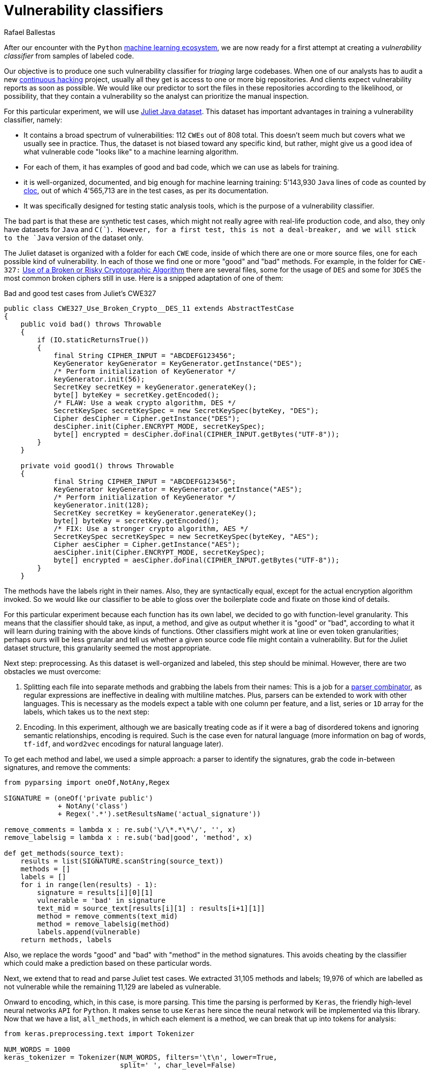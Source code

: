 :slug: vulnerability-classifier/
:date: 2019-10-04
:subtitle: A pipeline to classify vulnerable code
:category: machine-learning
:tags: machine learning, security, code
:image: cover.png
:alt: Photo by Rishi Deep on Unsplash: https://unsplash.com/photos/WiCvC9u7OpE
:description: A simple attempt at defining a vulnerability classifier using categorical encoding and a basic neural network with a single hidden layer produces 86% accuracy on the artificial Java Juliet dataset. Later on we will optimize and adapt these steps to build a more accurate classifier.
:keywords: Machine learning, Neural Network, Encoding, Parsing, Classifier, Vulnerability
:author: Rafael Ballestas
:writer: raballestasr
:name: Rafael Ballestas
:about1: Mathematician
:about2: with an itch for CS
:source: https://unsplash.com/photos/WiCvC9u7OpE


= Vulnerability classifiers

After our encounter with the `Python`
[inner]#link:../digression-regression/[machine learning ecosystem]#,
we are now ready for a first attempt at
creating a _vulnerability classifier_
from samples of labeled code.

Our objective is to produce one such vulnerability classifier
for _triaging_ large codebases.
When one of our analysts has to audit a new
[inner]#link:../../use-cases/continuous-hacking/[continuous hacking]# project,
usually all they get is access to one or more big repositories.
And clients expect vulnerability reports as soon as possible.
We would like our predictor
to sort the files in these repositories
according to the likelihood, or possibility, that they contain a vulnerability
so the analyst can prioritize the manual inspection.

For this particular experiment,
we will use
link:https://samate.nist.gov/SRD/resources/Juliet_Test_Suite_v1.2_for_Java_-_User_Guide.pdf[Juliet Java dataset].
This dataset has important advantages
in training a vulnerability classifier, namely:

* It contains a broad spectrum of vulnerabilities:
112 `CWEs` out of 808 total.
This doesn't seem much but covers what we usually see in practice.
Thus, the dataset is not biased toward any specific kind,
but rather, might give us a good idea of what
vulnerable code "looks like" to a machine learning algorithm.

* For each of them, it has examples of good and bad code,
which we can use as labels for training.

* it is well-organized, documented, and
big enough for machine learning training:
5'143,930 `Java` lines of code as counted by
link:https://github.com/AlDanial/cloc[cloc],
out of which 4'565,713 are in the test cases,
as per its documentation.

* It was specifically designed for testing static analysis tools,
which is the purpose of a vulnerability classifier.

The bad part is that these are synthetic test cases,
which might not really agree with real-life production code,
and also, they only have datasets for `Java` and `C(``)`.
However, for a first test, this is not a deal-breaker,
and we will stick to the `Java` version of the dataset only.

The Juliet dataset is organized
with a folder for each `CWE` code,
inside of which there are one or more source files,
one for each possible kind of vulnerability.
In each of those we find one or more "good" and "bad" methods.
For example, in the folder for `CWE-327:`
link:https://cwe.mitre.org/data/definitions/327.html[Use of a Broken or Risky Cryptographic Algorithm]
there are several files,
some for the usage of `DES` and some for `3DES`
the most common broken ciphers still in use.
Here is a snipped adaptation of one of them:

.Bad and good test cases from Juliet's CWE327
[source, java]
----
public class CWE327_Use_Broken_Crypto__DES_11 extends AbstractTestCase
{
    public void bad() throws Throwable
    {
        if (IO.staticReturnsTrue())
        {
            final String CIPHER_INPUT = "ABCDEFG123456";
            KeyGenerator keyGenerator = KeyGenerator.getInstance("DES");
            /* Perform initialization of KeyGenerator */
            keyGenerator.init(56);
            SecretKey secretKey = keyGenerator.generateKey();
            byte[] byteKey = secretKey.getEncoded();
            /* FLAW: Use a weak crypto algorithm, DES */
            SecretKeySpec secretKeySpec = new SecretKeySpec(byteKey, "DES");
            Cipher desCipher = Cipher.getInstance("DES");
            desCipher.init(Cipher.ENCRYPT_MODE, secretKeySpec);
            byte[] encrypted = desCipher.doFinal(CIPHER_INPUT.getBytes("UTF-8"));
        }
    }

    private void good1() throws Throwable
    {
            final String CIPHER_INPUT = "ABCDEFG123456";
            KeyGenerator keyGenerator = KeyGenerator.getInstance("AES");
            /* Perform initialization of KeyGenerator */
            keyGenerator.init(128);
            SecretKey secretKey = keyGenerator.generateKey();
            byte[] byteKey = secretKey.getEncoded();
            /* FIX: Use a stronger crypto algorithm, AES */
            SecretKeySpec secretKeySpec = new SecretKeySpec(byteKey, "AES");
            Cipher aesCipher = Cipher.getInstance("AES");
            aesCipher.init(Cipher.ENCRYPT_MODE, secretKeySpec);
            byte[] encrypted = aesCipher.doFinal(CIPHER_INPUT.getBytes("UTF-8"));
        }
    }
----

The methods have the labels right in their names.
Also, they are syntactically equal,
except for the actual encryption algorithm invoked.
So we would like our classifier to be able
to gloss over the boilerplate code and fixate on those kind of details.

For this particular experiment because each function has its own label,
we decided to go with function-level granularity. This means that
the classifier should take, as input, a method,
and give as output whether it is "good" or "bad",
according to what it will learn during training with the above
kinds of functions.
Other classifiers might work at line or even token granularities;
perhaps ours will be less granular and
tell us whether a given source code file
might contain a vulnerability.
But for the Juliet dataset structure,
this granularity seemed the most appropriate.

Next step: preprocessing.
As this dataset is well-organized and labeled,
this step should be minimal.
However, there are two obstacles
we must overcome:

. Splitting each file into separate methods
and grabbing the labels from their names:
This is a job for a
[inner]#link:../pars-orationis-secura/[parser combinator]#,
as regular expressions are ineffective
in dealing with multiline matches.
Plus, parsers can be extended to work with other languages.
This is necessary as the models expect
a table with one column per feature,
and a list, series or `1D` array for the labels,
which takes us to the next step:

. Encoding. In this experiment, although
we are basically treating code as if it were
a bag of disordered tokens
and ignoring semantic relationships,
encoding is required.
Such is the case even for natural language
(more information on bag of words, `tf-idf`, and
`word2vec` encodings for natural language later).

To get each method and label,
we used a simple approach:
a parser to identify the signatures,
grab the code in-between signatures,
and remove the comments:

[source, python]
----
from pyparsing import oneOf,NotAny,Regex

SIGNATURE = (oneOf('private public')
             + NotAny('class')
             + Regex('.*').setResultsName('actual_signature'))

remove_comments = lambda x : re.sub('\/\*.*\*\/', '', x)
remove_labelsig = lambda x : re.sub('bad|good', 'method', x)

def get_methods(source_text):
    results = list(SIGNATURE.scanString(source_text))
    methods = []
    labels = []
    for i in range(len(results) - 1):
        signature = results[i][0][1]
        vulnerable = 'bad' in signature
        text_mid = source_text[results[i][1] : results[i+1][1]]
        method = remove_comments(text_mid)
        method = remove_labelsig(method)
        labels.append(vulnerable)
    return methods, labels
----

Also, we replace the words "good" and "bad" with "method"
in the method signatures.
This avoids cheating by the classifier
which could make a prediction based on these particular words.

Next, we extend that to read and parse Juliet test cases.
We extracted 31,105 methods and labels;
19,976 of which are labelled as not vulnerable
while the remaining 11,129 are labeled as vulnerable.

Onward to encoding, which, in this case,
is more parsing. This time the parsing is performed by `Keras`,
the friendly high-level neural networks `API` for `Python`.
It makes sense to use `Keras` here
since the neural network will be implemented via this library.
Now that we have a list, `all_methods`, in which each element
is a method, we can break that up into tokens for analysis:

[source, python]
----
from keras.preprocessing.text import Tokenizer

NUM_WORDS = 1000
keras_tokenizer = Tokenizer(NUM_WORDS, filters='\t\n', lower=True,
                            split=' ', char_level=False)

keras_tokenizer.fit_on_texts(all_methods)
----

Much like the actual machine learning models
from `APIs`, such as `scikit`, as seen in
[inner]#link:../digression-regression/[our previous article]#,
this tokenizer must be trained, or _fit_, to the dataset.
After that, the object becomes populated with
already interesting facts about our language corpus:

[source, python]
----
>>> keras_tokenizer.word_counts
OrderedDict([('public', 15676),
             ('void', 25995),
             ('method()', 5125),
             ('throws', 26778),
             ('throwable', 26746),
             ('{', 186876),
             ('switch', 1279),
             ('(7)', 405),
             ('case', 1415),
             ('7:', 555),
             ('messagedigest', 658),
             ('hash', 96),
             ('=', 127781),
             ('messagedigest.getinstance("sha-512");', 326),
             ('byte[]', 1250),
             ('hashvalue', 240),
             ('hash.digest("hash', 96),
----

The most popular tokens are
those appearing in the signature.
But ignoring those, it is clear
that we are dealing with a security-focused dataset:
all the following tokens deal with hashing,
a common operation when dealing with sensitive data
that needs to be masked.

The `Keras` tokenizer can perform
categorical encoding on these sequences as well,
and is perhaps the most unsophisticated of all encodings.
It simply assigns a number to each of the tokens,
and represents a string of them as the list of those numbers.

[source, python]
----
sequences = keras_tokenizer.texts_to_sequences(all_methods)
----

Thus the part of the method:

[source, python]
----
method = '''public void bad() throws Throwable{
switch (7){
case 7:
MessageDigest hash = MessageDigest.getInstance("SHA-512");
byte[] hashValue = hash.digest("hash me".getBytes("UTF-8"))'''
----

becomes the sequence:

[source, bash]
----
>>> sequences[0]
[24, 18, 69, 16, 17, 1, 230, 510, 1, 213, 446, 381, 845, 3, 534, 238,
567, 3, 846, 847, 568, 80, 237, 122, 123, 124, 80, 2, 2]
----

and we can recover its tokens using the `index_word`
attribute of the `keras_tokenizer`:

[source, bash]
----
>>> [keras_tokenizer.index_word[i] for i in sequences[0]]

['public', 'void', 'bad()', 'throws', 'throwable', '{',
 'switch', '(7)', '{', 'case', '7:', 'messagedigest', 'hash',...

----

Neural networks also expect features to be
vectors of the same size, so we need to pad these sequences
by filling them with zeros.
`Keras` also provides a convenient function for this:

[source, python]
----
from keras.preprocessing.sequence import pad_sequences
PAD_SIZE = max(map(len, sequences))
padded_seqs = pad_sequences(sequences, maxlen=PAD_SIZE, padding='post')
----

Finally, we create our neural network.
it will be very simple:
the input layer, one hidden layer, and the output layer.


[source, python]
----
from keras.models import Sequential
from keras.layers import Dense, Flatten
from keras.layers.embeddings import Embedding

MODEL = Sequential()
MODEL.add(Embedding(NUM_WORDS, 100, input_length=PAD_SIZE))
MODEL.add(Flatten())
MODEL.add(Dense(1, activation='sigmoid'))
MODEL.compile(optimizer='adam', loss='binary_crossentropy', metrics=['acc'])
----

The process is not that different from
specifying a [inner]#link:../digression-regression/[scikit model]#,
we just add a few more lines, one per layer,
each with their (tunable) hyperparameters.
Finally we _compile_ the model,
where we define the loss function and the metrics, which,
here, are to maximize the accuracy of the classifier.

In order to validate our model,
it is good practice to reserve a smaller part of it (here 20%)
for testing purposes and use the remaining for training.
We can do that with `scikit`:

[source, python]
----
X_train, X_test, y_train, y_test = train_test_split(padded_seqs, all_labels,
                                                    test_size = 0.2,
                                                    random_state=0)
----

Then we train our model:

[source, python]
----
MODEL.fit(X_train, y_train, epochs = 20, validation_split = 0.2)
----

And evaluate it using the reserved part of the dataset:

[source, python]
----
>>> MODEL.evaluate(X_test, y_test)
6221/6221 [==============================] - 0s 20us/step
[0.22666279486551333, 0.8609548304514416]
----

The first one is the loss, and the second the accuracy.
In our opinion, an accuracy of 86% is good for a first go
at the `ML`-aided code auditing triage problem,
but,
we hope to raise the bar a bit higher.
We can save our model for sharing with others.
The 'h5' file can be loaded from `Keras`
as easily as it was saved,
just like we did in the
[inner]#link:../fool-machine[adversarial examples article]#.

[source, python]
----
>>> MODEL.save('vuln_classifier.h5')
>>> !ls -lh *.h5
-rw-r--r-- 1 r r 4.7M Sep 23 10:02 dog_tree.h5
-rw-r--r-- 1 r r 1.8M Oct  8 11:31 vuln_classifier.h5
----

This particular model is relatively lightweight
compared to the `MobileNet`-based animal classifier `dog_tree.h5`.
This model could be deployed,
for example on
link:https://aws.amazon.com/lambda/[AWS Lambda]
ready to make predictions.
Just make a request with the source code file
and it will, at its best,
tell you if it thinks it contains a vulnerability or not.

Download the full notebook
link:https://gitlab.com/fluidattacks/default/blob/master/ml-triage/parse-juliet-train-simple-nn.ipynb[here],
the Juliet dataset zip
link:https://samate.nist.gov/SRD/testsuites/juliet/Juliet_Test_Suite_v1.3_for_Java.zip[here].
Running this experiment either as a notebook or script
takes around two minutes:

[source,bash]
----
r@x:~$ time jupyter nbconvert --execute parse-juliet-train-simple-nn.ipynb --ExecutePreprocessor.timeout=-1
[NbConvertApp] Converting notebook parse-juliet-train-simple-nn.ipynb to html
[NbConvertApp] Executing notebook with kernel: python3
...
real  2m8.583s
user  2m31.455s
sys  0m3.339s

r@x:~$ time python3 Downloads/parse-juliet-train-simple-nn.py
/* TEMPLATE GENERATED TESTCASE FILE
Filename: CWE760_Predictable_Salt_One_Way_Hash__basic_06.java
...
real  1m59.448s
user  2m24.944s
sys  0m2.970s
----
